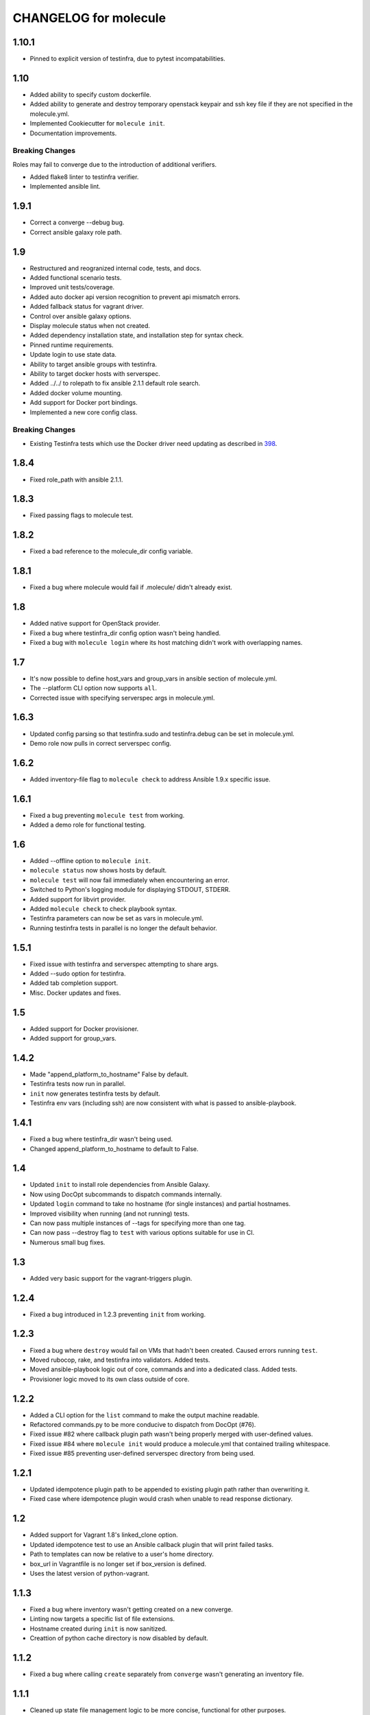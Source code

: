 **********************
CHANGELOG for molecule
**********************

1.10.1
======

* Pinned to explicit version of testinfra, due to pytest incompatabilities.

1.10
====

* Added ability to specify custom dockerfile.
* Added ability to generate and destroy temporary openstack keypair and ssh key
  file if they are not specified in the molecule.yml.
* Implemented Cookiecutter for ``molecule init``.
* Documentation improvements.

Breaking Changes
----------------

Roles may fail to converge due to the introduction of additional verifiers.

* Added flake8 linter to testinfra verifier.
* Implemented ansible lint.

1.9.1
=====

* Correct a converge --debug bug.
* Correct ansible galaxy role path.

1.9
===

* Restructured and reogranized internal code, tests, and docs.
* Added functional scenario tests.
* Improved unit tests/coverage.
* Added auto docker api version recognition to prevent api mismatch errors.
* Added fallback status for vagrant driver.
* Control over ansible galaxy options.
* Display molecule status when not created.
* Added dependency installation state, and installation step for syntax check.
* Pinned runtime requirements.
* Update login to use state data.
* Ability to target ansible groups with testinfra.
* Ability to target docker hosts with serverspec.
* Added ../../ to rolepath to fix ansible 2.1.1 default role search.
* Added docker volume mounting.
* Add support for Docker port bindings.
* Implemented a new core config class.

Breaking Changes
----------------

* Existing Testinfra tests which use the Docker driver need updating as
  described in `398`_.

.. _`398`: https://github.com/metacloud/molecule/issues/398

1.8.4
=====

* Fixed role_path with ansible 2.1.1.

1.8.3
=====

* Fixed passing flags to molecule test.

1.8.2
=====

* Fixed a bad reference to the molecule_dir config variable.

1.8.1
=====

* Fixed a bug where molecule would fail if .molecule/ didn't already exist.

1.8
===

* Added native support for OpenStack provider.
* Fixed a bug where testinfra_dir config option wasn't being handled.
* Fixed a bug with ``molecule login`` where its host matching didn't work with
  overlapping names.

1.7
===

* It's now possible to define host_vars and group_vars in ansible section of
  molecule.yml.
* The --platform CLI option now supports ``all``.
* Corrected issue with specifying serverspec args in molecule.yml.

1.6.3
=====

* Updated config parsing so that testinfra.sudo and testinfra.debug can be set
  in molecule.yml.
* Demo role now pulls in correct serverspec config.

1.6.2
=====

* Added inventory-file flag to ``molecule check`` to address Ansible 1.9.x
  specific issue.

1.6.1
=====

* Fixed a bug preventing ``molecule test`` from working.
* Added a demo role for functional testing.

1.6
===

* Added --offline option to ``molecule init``.
* ``molecule status`` now shows hosts by default.
* ``molecule test`` will now fail immediately when encountering an error.
* Switched to Python's logging module for displaying STDOUT, STDERR.
* Added support for libvirt provider.
* Added ``molecule check`` to check playbook syntax.
* Testinfra parameters can now be set as vars in molecule.yml.
* Running testinfra tests in parallel is no longer the default behavior.

1.5.1
=====

* Fixed issue with testinfra and serverspec attempting to share args.
* Added --sudo option for testinfra.
* Added tab completion support.
* Misc. Docker updates and fixes.

1.5
===

* Added support for Docker provisioner.
* Added support for group_vars.

1.4.2
=====

* Made "append_platform_to_hostname" False by default.
* Testinfra tests now run in parallel.
* ``init`` now generates testinfra tests by default.
* Testinfra env vars (including ssh) are now consistent with what is passed to
  ansible-playbook.

1.4.1
=====

* Fixed a bug where testinfra_dir wasn't being used.
* Changed append_platform_to_hostname to default to False.

1.4
===

* Updated ``init`` to install role dependencies from Ansible Galaxy.
* Now using DocOpt subcommands to dispatch commands internally.
* Updated ``login`` command to take no hostname (for single instances) and
  partial hostnames.
* Improved visibility when running (and not running) tests.
* Can now pass multiple instances of --tags for specifying more than one tag.
* Can now pass --destroy flag to ``test`` with various options suitable for use
  in CI.
* Numerous small bug fixes.

1.3
===

* Added very basic support for the vagrant-triggers plugin.

1.2.4
=====

* Fixed a bug introduced in 1.2.3 preventing ``init`` from working.

1.2.3
=====

* Fixed a bug where ``destroy`` would fail on VMs that hadn't been created.
  Caused errors running ``test``.
* Moved rubocop, rake, and testinfra into validators. Added tests.
* Moved ansible-playbook logic out of core, commands and into a dedicated
  class. Added tests.
* Provisioner logic moved to its own class outside of core.

1.2.2
=====

* Added a CLI option for the ``list`` command to make the output machine
  readable.
* Refactored commands.py to be more conducive to dispatch from DocOpt (#76).
* Fixed issue #82 where callback plugin path wasn't being properly merged with
  user-defined values.
* Fixed issue #84 where ``molecule init`` would produce a molecule.yml that
  contained trailing whitespace.
* Fixed issue #85 preventing user-defined serverspec directory from being used.

1.2.1
=====

* Updated idempotence plugin path to be appended to existing plugin path rather
  than overwriting it.
* Fixed case where idempotence plugin would crash when unable to read response
  dictionary.

1.2
===

* Added support for Vagrant 1.8's linked_clone option.
* Updated idempotence test to use an Ansible callback plugin that will print
  failed tasks.
* Path to templates can now be relative to a user's home directory.
* box_url in Vagrantfile is no longer set if box_version is defined.
* Uses the latest version of python-vagrant.

1.1.3
=====

* Fixed a bug where inventory wasn't getting created on a new converge.
* Linting now targets a specific list of file extensions.
* Hostname created during ``init`` is now sanitized.
* Creattion of python cache directory is now disabled by default.

1.1.2
=====

* Fixed a bug where calling ``create`` separately from ``converge`` wasn't
  generating an inventory file.

1.1.1
=====

* Cleaned up state file management logic to be more concise, functional for
  other purposes.
* Removed --fast flag from converge in favor of using state file for fast
  converging.
* Instance hostname is now printed during serverspec runs.
* Fixed a bug where loading template files from absolute paths didn't work.

1.1
===

* Added support for static inventory where molecule can manage existing sites,
  not just vagrant instances.
* Added support for skipping instance/inventory creation during
  ``molecule converge`` by passing it --fast. MUCH faster.

1.0.6
=====

* Fixed a bug preventing vagrant raw_config_args from being written to
  vagrantfile template.
* Cleaned up error messaging when attempting to `molecule login` to a
  non-existent host.
* Added release engineering documentation.
* Moved commands into a separate module.
* Switched to using yaml.safe_load().
* Added more debugging output.

1.0.5
=====

* Added support for Vagrant box versioning. This allows teams to ensure all
  members are using the correct version in their development environments.

1.0.4
=====

* Fixed a bug where specifying an inventory script was causing molecule to
  create it.
* config_file and inventory_file specified in ansible block are now treated as
  overrides for molecule defaults.

1.0.3
=====

* Updated format of config.yml and molecule.yml so they use the same data
  structure for easier merging. In general it's more clear and easy to
  understand.
* Defaults are now loaded from a defaults file (YAML) rather than a giant hash.
  Maintaining data in two formats was getting tiresome.
* Decoupled main() from init() in Molecule core to make future tests easier.
* Removed mock from existing tests that no longer require it now that main() is
  decoupled.
* Moved all config handling to an external class. Greatly simplified all logic.
* Added tests for new config class.
* Cleaned up all messages using format() to have consistent syntax.
* Fixed status command to not fire unless a vagrantfile is present since it was
  triggering vagrant errors.
* Renamed _init_new_role() to init() to be consistent with other commands.
* Fixed incorrect messaging in _print_valid_providers().
* Fixed edge case in vagrantfile template to make sure we always have default
  cpus/memory set for virtualbox instances.
* Leveraged new config flexibility to clean up old hack for `molecule init`.
* Fixed utility test for deep_merge that was failing.
* Made print_line two different functions for stdout and stderr.
* Updated print functions to be Python 3 ready.
* Moved template creation into a generic function.
* Test all the (moved) things.
* Updated image assets.
* Removed aio/mcp naming from docs and templates.

1.0.2
=====

* Switched to deep merging of config dicts rather than using update().

1.0.1
=====

* Fixed trailing validator, and broke out into a module.

1.0
===

* Initial release.

